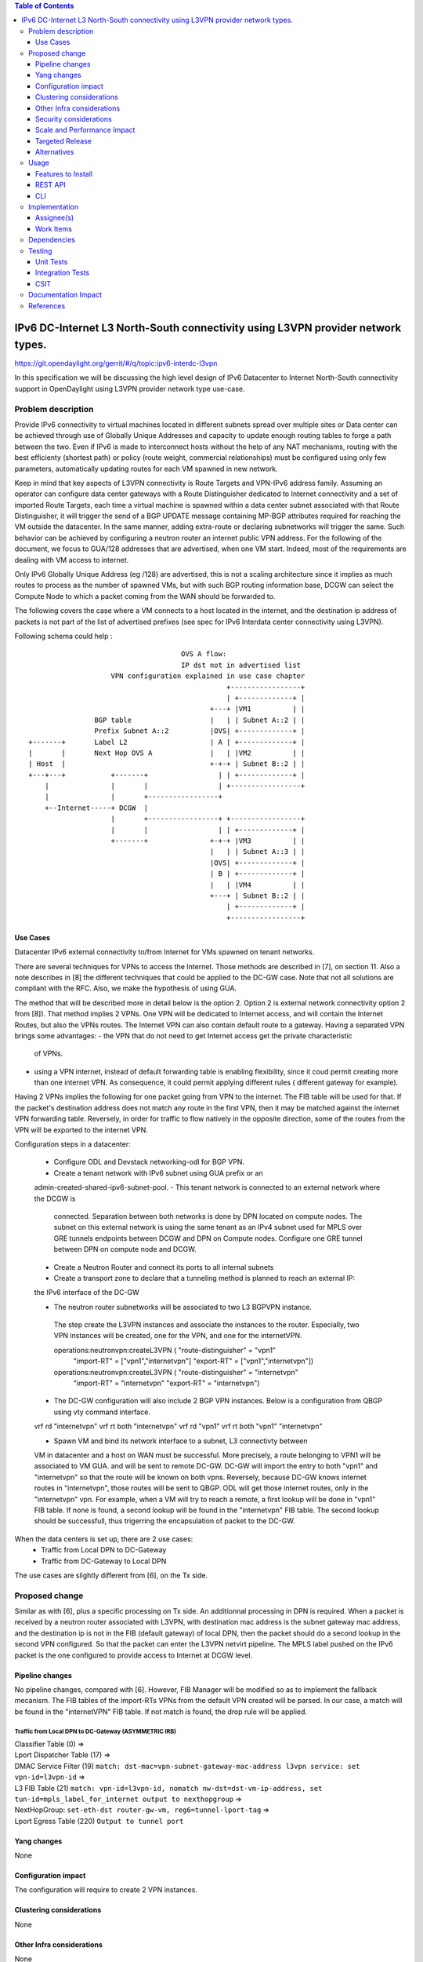 .. contents:: Table of Contents
         :depth: 3

================================================================================
IPv6 DC-Internet L3 North-South connectivity using L3VPN provider network types.
================================================================================

https://git.opendaylight.org/gerrit/#/q/topic:ipv6-interdc-l3vpn

In this specification we will be discussing the high level design of
IPv6 Datacenter to Internet North-South connectivity support in OpenDaylight
using L3VPN provider network type use-case.

Problem description
===================

Provide IPv6 connectivity to virtual machines located in different subnets
spread over multiple sites or Data center can be achieved through use of
Globally Unique Addresses and capacity to update enough routing tables to
forge a path between the two. Even if IPv6 is made to interconnect hosts
without the help of any NAT mechanisms, routing with the best efficienty
(shortest path) or policy (route weight, commercial relationships) must
be configured using only few parameters, automatically updating routes
for each VM spawned in new network.

Keep in mind that key aspects of L3VPN connectivity is Route Targets and
VPN-IPv6 address family.
Assuming an operator can configure data center gateways with a
Route Distinguisher dedicated to Internet connectivity and a set of imported
Route Targets, each time a virtual machine is spawned within a data center subnet
associated with that Route Distinguisher, it will trigger the send of a BGP UPDATE
message containing MP-BGP attributes required for reaching the VM outside the
datacenter. In the same manner, adding extra-route or declaring subnetworks will
trigger the same.
Such behavior can be achieved by configuring a neutron router an internet public
VPN address. For the following of the document, we focus to GUA/128 addresses that
are advertised, when one VM start. Indeed, most of the requirements are dealing with
VM access to internet.

Only IPv6 Globally Unique Address (eg /128) are advertised, this is not a scaling
architecture since it implies as much routes to process as the number of spawned
VMs, but with such BGP routing information base, DCGW can select the Compute Node
to which a packet coming from the WAN should be forwarded to.

The following covers the case where a VM connects to a host located in the internet,
and the destination ip address of packets is not part of the list of advertised
prefixes (see spec for IPv6 Interdata center connectivity using L3VPN).


Following schema could help :

::

                                      OVS A flow:
                                      IP dst not in advertised list
                     VPN configuration explained in use case chapter
                                                 +-----------------+
                                                 | +-------------+ |
                                             +---+ |VM1          | |
                 BGP table                   |   | | Subnet A::2 | |
                 Prefix Subnet A::2          |OVS| +-------------+ |
 +-------+       Label L2                    | A | +-------------+ |
 |       |       Next Hop OVS A              |   | |VM2          | |
 | Host  |                                   +-+-+ | Subnet B::2 | |
 +---+---+           +-------+                 | | +-------------+ |
     |               |       |                 | +-----------------+
     |               |       +-----------------+
     +--Internet-----+ DCGW  |
                     |       +-----------------+ +-----------------+
                     |       |                 | | +-------------+ |
                     +-------+               +-+-+ |VM3          | |
                                             |   | | Subnet A::3 | |
                                             |OVS| +-------------+ |
                                             | B | +-------------+ |
                                             |   | |VM4          | |
                                             +---+ | Subnet B::2 | |
                                                 | +-------------+ |
                                                 +-----------------+


Use Cases
---------

Datacenter IPv6 external connectivity to/from Internet for VMs spawned on tenant
networks.

There are several techniques for VPNs to access the Internet. Those methods are
described in [7], on section 11.
Also a note describes in [8] the different techniques that could be applied to
the DC-GW case. Note that not all solutions are compliant with the RFC. Also,
we make the hypothesis of using GUA.

The method that will be described more in detail below is the option 2. Option 2
is external network connectivity option 2 from [8]). That method implies 2 VPNs.
One VPN will be dedicated to Internet access, and will contain the Internet Routes,
but also the VPNs routes. The Internet VPN can also contain default route to a gateway.
Having a separated VPN brings some advantages:
- the VPN that do not need to get Internet access get the private characteristic
  of VPNs.
- using a VPN internet, instead of default forwarding table is  enabling
  flexibility, since it coud permit creating more than one internet VPN.
  As consequence, it could permit applying different rules ( different gateway
  for example).

Having 2 VPNs implies the following for one packet going from VPN to the internet.
The FIB table will be used for that. If the packet's destination address does not
match any route in the first VPN, then it may be matched against the internet VPN
forwarding table.
Reversely, in order for traffic to flow natively in the opposite direction, some
of the routes from the VPN will be exported to the internet VPN.

Configuration steps in a datacenter:

  - Configure ODL and Devstack networking-odl for BGP VPN.
  - Create a tenant network with IPv6 subnet using GUA prefix or an
  admin-created-shared-ipv6-subnet-pool.
  - This tenant network is connected to an external network where the DCGW is
    connected. Separation between both networks is done by DPN located on compute
    nodes. The subnet on this external network is using the same tenant as an IPv4
    subnet used for MPLS over GRE tunnels endpoints between DCGW and DPN on
    Compute nodes. Configure one GRE tunnel between DPN on compute node and DCGW.

  - Create a Neutron Router and connect its ports to all internal subnets

  - Create a transport zone to declare that a tunneling method is planned to reach an external IP:
  the IPv6 interface of the DC-GW

  - The neutron router subnetworks will be associated to two L3 BGPVPN instance.
   The step create the L3VPN instances and associate the instances to the router.
   Especially, two VPN instances will be created, one for the VPN, and one for the
   internetVPN.

   operations:neutronvpn:createL3VPN ( "route-distinguisher" = "vpn1"
                                       "import-RT" = ["vpn1","internetvpn"]
                                       "export-RT" = ["vpn1","internetvpn"])
   operations:neutronvpn:createL3VPN ( "route-distinguisher" = "internetvpn"
                                       "import-RT" = "internetvpn"
                                       "export-RT" = "internetvpn")

  - The DC-GW configuration will also include 2 BGP VPN instances.
    Below is a configuration from QBGP using vty command interface.

  vrf rd "internetvpn"
  vrf rt both "internetvpn"
  vrf rd "vpn1"
  vrf rt both "vpn1" "internetvpn"

  - Spawn VM and bind its network interface to a subnet, L3 connectivty between
  VM in datacenter and a host on WAN  must be successful.
  More precisely, a route belonging to VPN1 will be associated to VM GUA.
  and will be sent to remote DC-GW. DC-GW will import the entry to both "vpn1" and "internetvpn"
  so that the route will be known on both vpns.
  Reversely, because DC-GW knows internet routes in "internetvpn", those routes will be sent to
  QBGP. ODL will get those internet routes, only in the "internetvpn" vpn.
  For example, when a VM will try to reach a remote, a first lookup will be done in "vpn1" FIB
  table. If none is found, a second lookup will be found in the "internetvpn" FIB table. The
  second lookup should be successfull, thus trigerring the encapsulation of packet to the DC-GW.

When the data centers is set up, there are 2 use cases:
  - Traffic from Local DPN to DC-Gateway
  - Traffic from DC-Gateway to Local DPN
The use cases are slightly different from [6], on the Tx side.

Proposed change
===============

Similar as with [6], plus a specific processing on Tx side.
An additionnal processing in DPN is required. When a packet is received by a
neutron router associated with L3VPN, with destination mac address is the subnet
gateway mac address, and the destination ip is not in the FIB (default gateway)
of local DPN, then the packet should do a second lookup in the second VPN configured.
So that the packet can enter the L3VPN netvirt pipeline.
The MPLS label pushed on the IPv6 packet is the one configured to provide access
to Internet at DCGW level.

Pipeline changes
----------------

No pipeline changes, compared with [6]. However, FIB Manager will be modified so as to
implement the fallback mecanism. The FIB tables of the import-RTs VPNs from the default
VPN created will be parsed. In our case, a match will be found in the "internetVPN"
FIB table. If not match is found, the drop rule will be applied.

Traffic from Local DPN to DC-Gateway (ASYMMETRIC IRB)
~~~~~~~~~~~~~~~~~~~~~~~~~~~~~~~~~~~~~~~~~~~~~~~~~~~~

| Classifier Table (0) =>
| Lport Dispatcher Table (17) =>
| DMAC Service Filter (19) ``match: dst-mac=vpn-subnet-gateway-mac-address l3vpn service: set vpn-id=l3vpn-id`` =>
| L3 FIB Table (21) ``match: vpn-id=l3vpn-id, nomatch nw-dst=dst-vm-ip-address, set tun-id=mpls_label_for_internet output to nexthopgroup`` =>
| NextHopGroup: ``set-eth-dst router-gw-vm, reg6=tunnel-lport-tag`` =>
| Lport Egress Table (220) ``Output to tunnel port``


Yang changes
------------
None

Configuration impact
---------------------
The configuration will require to create 2 VPN instances.

Clustering considerations
-------------------------
None

Other Infra considerations
--------------------------
None

Security considerations
-----------------------
None

Scale and Performance Impact
----------------------------
The number of entries will be duplicated, compared with [6].
This is the cost in order to keep some VPNs private, and others kind of public.
Another impact is the double lookup that may result, when emitting a packet.
This is due to the fact that the whole fib should be parsed to fallback
to the next VPN, in order to make an other search, so that the packet can enter
in the L3VPN flow.

Targeted Release
-----------------
Carbon

Alternatives
------------
None

Usage
=====

* Configure MPLS/GRE tunnel endpoint on DCGW connected to public-net network

* Configure neutron networking-odl plugin

* Configure BGP speaker in charge of retrieving prefixes for/from data center
  gateway in ODL through the set of vpnservice.bgpspeaker.host.name in
  etc/custom.properties. No REST API can configure that parameter.
  Use config/ebgp:bgp REST api to start BGP stack and configure VRF, address
  family and neighboring. In our case, as example, following values will be used:
    - rd="100:2" # internet VPN
      - import-rts="100:2"
      - export-rts="100:2"
    - rd="100:1" # vpn1
      - import-rts="100:1 100:2"
      - export-rts="100:1 100:2"

::

 POST config/ebgp:bgp
 {
     "ebgp:as-id": {
           "ebgp:stalepath-time": "360",
           "ebgp:router-id": "<ip-bgp-stack>",
           "ebgp:announce-fbit": "true",
           "ebgp:local-as": "<as>"
     },
    "ebgp:neighbors": [
      {
        "ebgp:remote-as": "<as>",
        "ebgp:address-families": [
          {
            "ebgp:afi": "2",
            "ebgp:peer-ip": "<neighbor-ip-address>",
            "ebgp:safi": "128"
          }
        ],
        "ebgp:address": "<neighbor-ip-address>"
      }
    ],
 }


 * Configure BGP speaker on DCGW to exchange prefixes with ODL BGP stack. Since
  DCGW should be a vendor solution, the configuration of such equipment is out of
  the scope of this specification.


* Create an internal tenant network with an IPv6 (or dual-stack) subnet.

::

 neutron net-create private-net
 neutron subnet-create --name ipv6-int-subnet --ip-version 6
 --ipv6-ra-mode slaac --ipv6-address-mode slaac private-net 2001:db8:0:2::/64

* Create a router and associate the external and internal subnets.

::

 neutron router-create router1
 neutron router-gateway-set router1 public-net
 neutron router-interface-add router1 ipv6-int-subnet

* Use neutronvpn:createL3VPN REST api to create L3VPN

::

 POST /restconf/operations/neutronvpn:createL3VPN

 {
    "input": {
       "l3vpn":[
          {
             "id":"vpnid_uuid_1",
             "name":"internetvpn",
             "route-distinguisher": [100:2],
             "export-RT": [100:2],
             "import-RT": [100:2],
             "tenant-id":"tenant_uuid"
          }
       ]
    }
 }

 POST /restconf/operations/neutronvpn:createL3VPN
 
 {
    "input": {
       "l3vpn":[
          {
             "id":"vpnid_uuid_2",
             "name":"vpn1",
             "route-distinguisher": [100:1],
             "export-RT": [100:1, 100:2],
             "import-RT": [100:1, 100:2],
             "tenant-id":"tenant_uuid"
          }
       ]
    }
 }

* Associate L3VPN To Routers

::

 POST /restconf/operations/neutronvpn:associateRouter

 {
   "input":{
      "vpn-id":"vpnid_uuid_1",
      "router-id":[ "router_uuid" ]
    }
 }

 POST /restconf/operations/neutronvpn:associateRouter
 
 {
   "input":{
      "vpn-id":"vpnid_uuid_2",
      "router-id":[ "router_uuid" ]
    }
 }

* Spawn a VM in the tenant network

::

 nova boot --image <image-id> --flavor <flavor-id> --nic net-id=<private-net> VM1

* Dump ODL BGP FIB

::

 GET /restconf/config/odl-fib:fibEntries
 
 {
   "fibEntries": {
     "vrfTables": [
       {
         "routeDistinguisher": <rd-uuid_1>
       },
       {
         "routeDistinguisher": <rd_vpn1>,
         "vrfEntry": [
           {
             "destPrefix": <IPv6_VM1/128>,
             "label": <label>,
             "nextHopAddressList": [
               <DPN_IPv4>
             ],
             "origin": "l"
           },
         ]
       }
       {
         "routeDistinguisher": <rd-uuid_2>
       },
       {
         "routeDistinguisher": <rd_vpninternet>,
         "vrfEntry": [
           {
             "destPrefix": <IPv6_VM1/128>,
             "label": <label>,
             "nextHopAddressList": [
               <DPN_IPv4>
             ],
             "origin": "l"
           },
         ]
       }
     ]
   }
 }


Features to Install
-------------------
odl-netvirt-openstack

REST API
--------

CLI
---


Implementation
==============

Assignee(s)
-----------
Primary assignee:
  Julien Courtat <julien.courtat@6wind.com>

Other contributors:
  Noel de Prandieres <prandieres@6wind.com>
  Valentina Krasnobaeva <valentina.krasnobaeva@6wind.com>
  Philippe Guibert <philippe.guibert@6wind.com>

Work Items
----------

* Validate proposed setup so that each VM entry is duplicated in 2 VPN instances
* Implement FIB-Manager fallback mecanism for output packets

Dependencies
============
[6]

Testing
=======

Unit Tests
----------
Unit tests related to fallback mecanism when setting up 2 VPN instances configured
as above.

Integration Tests
-----------------
TBD

CSIT
----
CSIT provided for the BGPVPNv6 versions will be enhanced to also support
connectivity to Internet.


Documentation Impact
====================
Necessary documentation would be added on how to use this feature.

References
==========
[1] `OpenDaylight Documentation Guide <http://docs.opendaylight.org/en/latest/documentation.html>`__

[2] https://specs.openstack.org/openstack/nova-specs/specs/kilo/template.html

[3] http://docs.openstack.org/developer/networking-bgpvpn/overview.html

[4] `IPv6 Distributed Router for Flat/VLAN based Provider Networks.
<https://git.opendaylight.org/gerrit/#/q/topic:ipv6-distributed-router>`_

[5] `BGP-MPLS IP Virtual Private Network (VPN) Extension for IPv6 VPN
<https://tools.ietf.org/html/rfc4659>`_

[6] `Spec to support IPv6 Inter DC L3VPN connectivity using BGPVPN.
<https://git.opendaylight.org/gerrit/#/c/50359>`_

[7] `Spec to support IPv6 North-South support for Flat/VLAN Provider Network.
<https://git.opendaylight.org/gerrit/#/c/49909/>`_

[8] `External Network connectivity in IPv6 networks.
<https://drive.google.com/file/d/0BxAspfn9mEi8OEtvVFpsZXo0ZlE/view>`_


.. note::

  This template was derived from [2], and has been modified to support our project.

  This work is licensed under a Creative Commons Attribution 3.0 Unported License.
  http://creativecommons.org/licenses/by/3.0/legalcode

